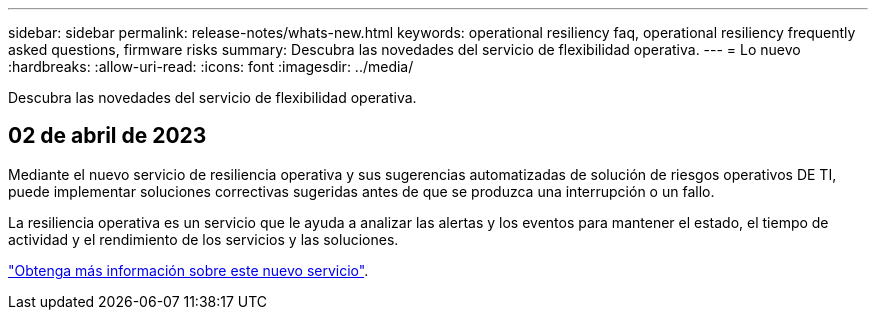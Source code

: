 ---
sidebar: sidebar 
permalink: release-notes/whats-new.html 
keywords: operational resiliency faq, operational resiliency frequently asked questions, firmware risks 
summary: Descubra las novedades del servicio de flexibilidad operativa. 
---
= Lo nuevo
:hardbreaks:
:allow-uri-read: 
:icons: font
:imagesdir: ../media/


[role="lead"]
Descubra las novedades del servicio de flexibilidad operativa.



== 02 de abril de 2023

Mediante el nuevo servicio de resiliencia operativa y sus sugerencias automatizadas de solución de riesgos operativos DE TI, puede implementar soluciones correctivas sugeridas antes de que se produzca una interrupción o un fallo.

La resiliencia operativa es un servicio que le ayuda a analizar las alertas y los eventos para mantener el estado, el tiempo de actividad y el rendimiento de los servicios y las soluciones.

link:https://docs.netapp.com/us-en/bluexp-operational-resiliency/get-started/intro.html["Obtenga más información sobre este nuevo servicio"].
